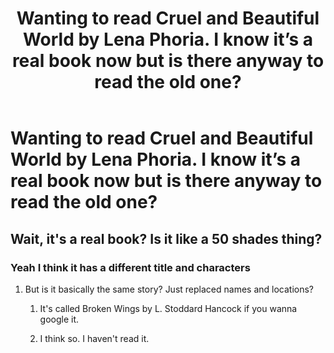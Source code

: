 #+TITLE: Wanting to read Cruel and Beautiful World by Lena Phoria. I know it’s a real book now but is there anyway to read the old one?

* Wanting to read Cruel and Beautiful World by Lena Phoria. I know it’s a real book now but is there anyway to read the old one?
:PROPERTIES:
:Author: tandish20
:Score: 1
:DateUnix: 1559617255.0
:DateShort: 2019-Jun-04
:END:

** Wait, it's a real book? Is it like a 50 shades thing?
:PROPERTIES:
:Author: Johnsmitish
:Score: 2
:DateUnix: 1559622235.0
:DateShort: 2019-Jun-04
:END:

*** Yeah I think it has a different title and characters
:PROPERTIES:
:Author: tandish20
:Score: 1
:DateUnix: 1559622415.0
:DateShort: 2019-Jun-04
:END:

**** But is it basically the same story? Just replaced names and locations?
:PROPERTIES:
:Author: Johnsmitish
:Score: 1
:DateUnix: 1559623104.0
:DateShort: 2019-Jun-04
:END:

***** It's called Broken Wings by L. Stoddard Hancock if you wanna google it.
:PROPERTIES:
:Author: tandish20
:Score: 3
:DateUnix: 1559623215.0
:DateShort: 2019-Jun-04
:END:


***** I think so. I haven't read it.
:PROPERTIES:
:Author: tandish20
:Score: 1
:DateUnix: 1559623129.0
:DateShort: 2019-Jun-04
:END:
